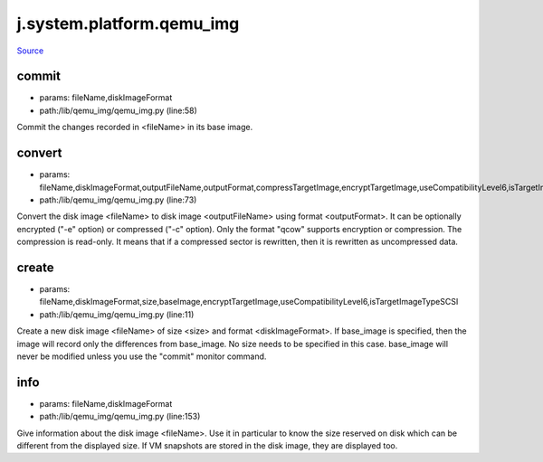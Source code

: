 
j.system.platform.qemu_img
==========================

`Source <https://github.com/Jumpscale/jumpscale_core/tree/master/lib/JumpScale/lib/qemu_img/qemu_img.py>`_


commit
------


* params: fileName,diskImageFormat
* path:/lib/qemu_img/qemu_img.py (line:58)


Commit the changes recorded in <fileName> in its base image.


convert
-------


* params: fileName,diskImageFormat,outputFileName,outputFormat,compressTargetImage,encryptTargetImage,useCompatibilityLevel6,isTargetImageTypeSCSI,logger
* path:/lib/qemu_img/qemu_img.py (line:73)


Convert the disk image <fileName> to disk image <outputFileName> using format <outputFormat>.
It can be optionally encrypted ("-e" option) or compressed ("-c" option).
Only the format "qcow" supports encryption or compression. The compression is read-only.
It means that if a compressed sector is rewritten, then it is rewritten as uncompressed data.



create
------


* params: fileName,diskImageFormat,size,baseImage,encryptTargetImage,useCompatibilityLevel6,isTargetImageTypeSCSI
* path:/lib/qemu_img/qemu_img.py (line:11)


Create a new disk image <fileName> of size <size> and format <diskImageFormat>.
If base_image is specified, then the image will record only the differences from base_image. No size needs to be specified in this case. base_image will never be modified unless you use the "commit" monitor command.


info
----


* params: fileName,diskImageFormat
* path:/lib/qemu_img/qemu_img.py (line:153)


Give information about the disk image <fileName>. Use it in particular to know the size reserved on
disk which can be different from the displayed size. If VM snapshots are stored in the disk image,
they are displayed too.



